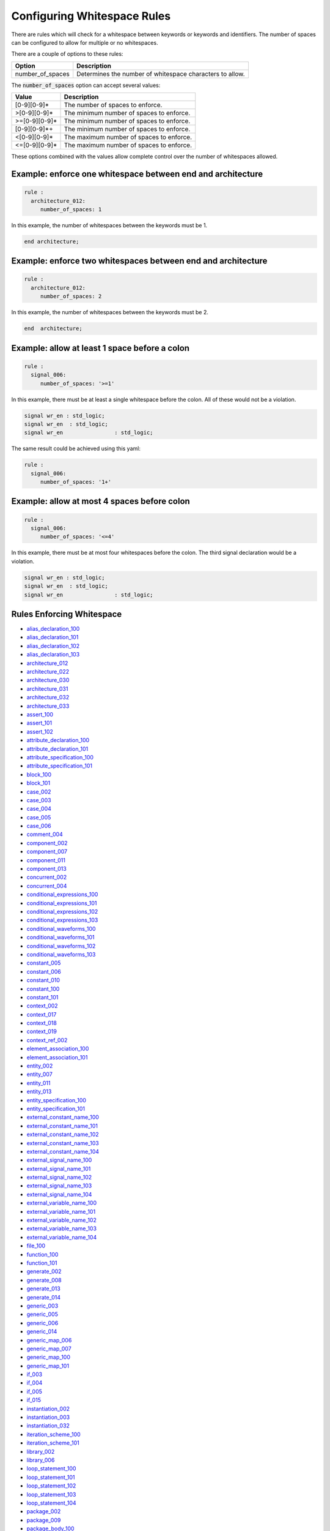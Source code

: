 .. _configuring-whitespace-rules:

Configuring Whitespace Rules
----------------------------

There are rules which will check for a whitespace between keywords or keywords and identifiers.
The number of spaces can be configured to allow for multiple or no whitespaces.

There are a couple of options to these rules:

+--------------------------+----------------------------------------------------------+
| Option                   | Description                                              |
+==========================+==========================================================+
| number_of_spaces         | Determines the number of whitespace characters to allow. |
+--------------------------+----------------------------------------------------------+

The :code:`number_of_spaces` option can accept several values:

+-----------------------+----------------------------------------------------------+
| Value                 | Description                                              |
+=======================+==========================================================+
| [0-9][0-9]*           | The number of spaces to enforce.                         |
+-----------------------+----------------------------------------------------------+
| >[0-9][0-9]*          | The minimum number of spaces to enforce.                 |
+-----------------------+----------------------------------------------------------+
| >=[0-9][0-9]*         | The minimum number of spaces to enforce.                 |
+-----------------------+----------------------------------------------------------+
| [0-9][0-9]*+          | The minimum number of spaces to enforce.                 |
+-----------------------+----------------------------------------------------------+
| <[0-9][0-9]*          | The maximum number of spaces to enforce.                 |
+-----------------------+----------------------------------------------------------+
| <=[0-9][0-9]*         | The maximum number of spaces to enforce.                 |
+-----------------------+----------------------------------------------------------+

These options combined with the values allow complete control over the number of whitespaces allowed.

Example:  enforce one whitespace between end and architecture
##############################################################

.. code-block:: yaml

   rule :
     architecture_012:
        number_of_spaces: 1

In this example, the number of whitespaces between the keywords must be 1.

.. code-Block:: vhdl

   end architecture;

Example:  enforce two whitespaces between end and architecture
##############################################################

.. code-block:: yaml

   rule :
     architecture_012:
        number_of_spaces: 2

In this example, the number of whitespaces between the keywords must be 2.

.. code-Block:: vhdl

   end  architecture;


Example:  allow at least 1 space before a colon
###############################################

.. code-block:: yaml

   rule :
     signal_006:
        number_of_spaces: '>=1'

In this example, there must be at least a single whitespace before the colon.
All of these would not be a violation.

.. code-Block:: vhdl

   signal wr_en : std_logic;
   signal wr_en  : std_logic;
   signal wr_en                : std_logic;

The same result could be achieved using this yaml:

.. code-block:: yaml

   rule :
     signal_006:
        number_of_spaces: '1+'

Example:  allow at most 4 spaces before colon
#############################################
.. code-block:: yaml

   rule :
     signal_006:
        number_of_spaces: '<=4'

In this example, there must be at most four whitespaces before the colon.
The third signal declaration would be a violation.

.. code-Block:: vhdl

   signal wr_en : std_logic;
   signal wr_en  : std_logic;
   signal wr_en                : std_logic;


Rules Enforcing Whitespace
##########################

* `alias_declaration_100 <alias_declaration_rules.html#alias-declaration-100>`_
* `alias_declaration_101 <alias_declaration_rules.html#alias-declaration-101>`_
* `alias_declaration_102 <alias_declaration_rules.html#alias-declaration-102>`_
* `alias_declaration_103 <alias_declaration_rules.html#alias-declaration-103>`_
* `architecture_012 <architecture_rules.html#architecture-012>`_
* `architecture_022 <architecture_rules.html#architecture-022>`_
* `architecture_030 <architecture_rules.html#architecture-030>`_
* `architecture_031 <architecture_rules.html#architecture-031>`_
* `architecture_032 <architecture_rules.html#architecture-032>`_
* `architecture_033 <architecture_rules.html#architecture-033>`_
* `assert_100 <assert_rules.html#assert-100>`_
* `assert_101 <assert_rules.html#assert-101>`_
* `assert_102 <assert_rules.html#assert-102>`_
* `attribute_declaration_100 <attribute_declaration_rules.html#attribute-declaration-100>`_
* `attribute_declaration_101 <attribute_declaration_rules.html#attribute-declaration-101>`_
* `attribute_specification_100 <attribute_specification_rules.html#attribute-specification-100>`_
* `attribute_specification_101 <attribute_specification_rules.html#attribute-specification-101>`_
* `block_100 <block_rules.html#block-100>`_
* `block_101 <block_rules.html#block-101>`_
* `case_002 <case_rules.html#case-002>`_
* `case_003 <case_rules.html#case-003>`_
* `case_004 <case_rules.html#case-004>`_
* `case_005 <case_rules.html#case-005>`_
* `case_006 <case_rules.html#case-006>`_
* `comment_004 <comment_rules.html#comment-004>`_
* `component_002 <component_rules.html#component-002>`_
* `component_007 <component_rules.html#component-007>`_
* `component_011 <component_rules.html#component-011>`_
* `component_013 <component_rules.html#component-013>`_
* `concurrent_002 <concurrent_rules.html#concurrent-002>`_
* `concurrent_004 <concurrent_rules.html#concurrent-004>`_
* `conditional_expressions_100 <conditional_expressions_rules.html#conditional-expressions-100>`_
* `conditional_expressions_101 <conditional_expressions_rules.html#conditional-expressions-101>`_
* `conditional_expressions_102 <conditional_expressions_rules.html#conditional-expressions-102>`_
* `conditional_expressions_103 <conditional_expressions_rules.html#conditional-expressions-103>`_
* `conditional_waveforms_100 <conditional_waveforms_rules.html#conditional-waveforms-100>`_
* `conditional_waveforms_101 <conditional_waveforms_rules.html#conditional-waveforms-101>`_
* `conditional_waveforms_102 <conditional_waveforms_rules.html#conditional-waveforms-102>`_
* `conditional_waveforms_103 <conditional_waveforms_rules.html#conditional-waveforms-103>`_
* `constant_005 <constant_rules.html#constant-005>`_
* `constant_006 <constant_rules.html#constant-006>`_
* `constant_010 <constant_rules.html#constant-010>`_
* `constant_100 <constant_rules.html#constant-100>`_
* `constant_101 <constant_rules.html#constant-101>`_
* `context_002 <context_rules.html#context-002>`_
* `context_017 <context_rules.html#context-017>`_
* `context_018 <context_rules.html#context-018>`_
* `context_019 <context_rules.html#context-019>`_
* `context_ref_002 <context_ref.html#context-ref-002>`_
* `element_association_100 <element_association_rules.html#element-association-100>`_
* `element_association_101 <element_association_rules.html#element-association-101>`_
* `entity_002 <entity_rules.html#entity-002>`_
* `entity_007 <entity_rules.html#entity-007>`_
* `entity_011 <entity_rules.html#entity-011>`_
* `entity_013 <entity_rules.html#entity-013>`_
* `entity_specification_100 <entity_specification_rules.html#entity-specification-100>`_
* `entity_specification_101 <entity_specification_rules.html#entity-specification-101>`_
* `external_constant_name_100 <external_constant_name_rules.html#external-constant-name-100>`_
* `external_constant_name_101 <external_constant_name_rules.html#external-constant-name-101>`_
* `external_constant_name_102 <external_constant_name_rules.html#external-constant-name-102>`_
* `external_constant_name_103 <external_constant_name_rules.html#external-constant-name-103>`_
* `external_constant_name_104 <external_constant_name_rules.html#external-constant-name-104>`_
* `external_signal_name_100 <external_signal_name_rules.html#external-signal-name-100>`_
* `external_signal_name_101 <external_signal_name_rules.html#external-signal-name-101>`_
* `external_signal_name_102 <external_signal_name_rules.html#external-signal-name-102>`_
* `external_signal_name_103 <external_signal_name_rules.html#external-signal-name-103>`_
* `external_signal_name_104 <external_signal_name_rules.html#external-signal-name-104>`_
* `external_variable_name_100 <external_variable_name_rules.html#external-variable-name-100>`_
* `external_variable_name_101 <external_variable_name_rules.html#external-variable-name-101>`_
* `external_variable_name_102 <external_variable_name_rules.html#external-variable-name-102>`_
* `external_variable_name_103 <external_variable_name_rules.html#external-variable-name-103>`_
* `external_variable_name_104 <external_variable_name_rules.html#external-variable-name-104>`_
* `file_100 <file_rules.html#file-100>`_
* `function_100 <function_rules.html#function-100>`_
* `function_101 <function_rules.html#function-101>`_
* `generate_002 <generate_rules.html#generate-002>`_
* `generate_008 <generate_rules.html#generate-008>`_
* `generate_013 <generate_rules.html#generate-013>`_
* `generate_014 <generate_rules.html#generate-014>`_
* `generic_003 <generic_rules.html#generic-003>`_
* `generic_005 <generic_rules.html#generic-005>`_
* `generic_006 <generic_rules.html#generic-006>`_
* `generic_014 <generic_rules.html#generic-014>`_
* `generic_map_006 <generic_map_rules.html#generic-map-006>`_
* `generic_map_007 <generic_map_rules.html#generic-map-007>`_
* `generic_map_100 <generic_map_rules.html#generic-map-100>`_
* `generic_map_101 <generic_map_rules.html#generic-map-101>`_
* `if_003 <if_rules.html#if-003>`_
* `if_004 <if_rules.html#if-004>`_
* `if_005 <if_rules.html#if-005>`_
* `if_015 <if_rules.html#if-015>`_
* `instantiation_002 <instantiation_rules.html#instantiation-002>`_
* `instantiation_003 <instantiation_rules.html#instantiation-003>`_
* `instantiation_032 <instantiation_rules.html#instantiation-032>`_
* `iteration_scheme_100 <iteration_scheme_rules.html#iteration-scheme-100>`_
* `iteration_scheme_101 <iteration_scheme_rules.html#iteration-scheme-101>`_
* `library_002 <library_rules.html#library-002>`_
* `library_006 <library_rules.html#library-006>`_
* `loop_statement_100 <loop_statement_rules.html#loop-statement-100>`_
* `loop_statement_101 <loop_statement_rules.html#loop-statement-101>`_
* `loop_statement_102 <loop_statement_rules.html#loop-statement-102>`_
* `loop_statement_103 <loop_statement_rules.html#loop-statement-103>`_
* `loop_statement_104 <loop_statement_rules.html#loop-statement-104>`_
* `package_002 <package_rules.html#package-002>`_
* `package_009 <package_rules.html#package-009>`_
* `package_body_100 <package_body_rules.html#package-body-100>`_
* `package_body_101 <package_body_rules.html#package-body-101>`_
* `package_instantiation_100 <package_instantiation_rules.html#package-instantiation-100>`_
* `package_instantiation_101 <package_instantiation_rules.html#package-instantiation-101>`_
* `package_instantiation_102 <package_instantiation_rules.html#package-instantiation-102>`_
* `package_instantiation_103 <package_instantiation_rules.html#package-instantiation-103>`_
* `port_003 <port_rules.html#port-003>`_
* `port_020 <port_rules.html#port-020>`_
* `port_100 <port_rules.html#port-100>`_
* `port_101 <port_rules.html#port-101>`_
* `port_map_006 <port_map_rules.html#port-map-006>`_
* `port_map_007 <port_map_rules.html#port-map-007>`_
* `port_map_100 <port_map_rules.html#port-map-100>`_
* `port_map_101 <port_map_rules.html#port-map-101>`_
* `procedure_100 <procedure_rules.html#procedure-100>`_
* `procedure_101 <procedure_rules.html#procedure-101>`_
* `procedure_call_100 <procedure_call_rules.html#procedure-call-100>`_
* `procedure_call_101 <procedure_call_rules.html#procedure-call-101>`_
* `process_002 <process_rules.html#process-002>`_
* `process_007 <process_rules.html#process-007>`_
* `process_014 <process_rules.html#process-014>`_
* `process_024 <process_rules.html#process-024>`_
* `process_025 <process_rules.html#process-025>`_
* `record_type_definition_100 <record_type_definition_rules.html#record-type-definition-100>`_
* `record_type_definition_101 <record_type_definition_rules.html#record-type-definition-101>`_
* `report_statement_100 <report_statement_rules.html#report-statement-100>`_
* `report_statement_101 <report_statement_rules.html#report-statement-101>`_
* `selected_assignment_100 <selected_assignment_rules.html#selected-assignment-100>`_
* `selected_assignment_101 <selected_assignment_rules.html#selected-assignment-101>`_
* `selected_assignment_102 <selected_assignment_rules.html#selected-assignment-102>`_
* `selected_assignment_103 <selected_assignment_rules.html#selected-assignment-103>`_
* `selected_assignment_104 <selected_assignment_rules.html#selected-assignment-104>`_
* `selected_assignment_105 <selected_assignment_rules.html#selected-assignment-105>`_
* `selected_assignment_106 <selected_assignment_rules.html#selected-assignment-106>`_
* `selected_assignment_107 <selected_assignment_rules.html#selected-assignment-107>`_
* `sequential_002 <sequential_rules.html#sequential-002>`_
* `sequential_003 <sequential_rules.html#sequential-003>`_
* `signal_005 <signal_rules.html#signal-005>`_
* `signal_006 <signal_rules.html#signal-006>`_
* `signal_100 <signal_rules.html#signal-100>`_
* `signal_101 <signal_rules.html#signal-101>`_
* `signal_102 <signal_rules.html#signal-102>`_
* `subtype_100 <subtype_rules.html#subtype-100>`_
* `subtype_101 <subtype_rules.html#subtype-101>`_
* `subtype_102 <subtype_rules.html#subtype-102>`_
* `type_006 <type_rules.html#type-006>`_
* `type_007 <type_rules.html#type-007>`_
* `type_100 <type_rules.html#type-100>`_
* `variable_005 <variable_rules.html#variable-005>`_
* `variable_006 <variable_rules.html#variable-006>`_
* `variable_100 <variable_rules.html#variable-100>`_
* `variable_101 <variable_rules.html#variable-101>`_
* `variable_102 <variable_rules.html#variable-102>`_
* `variable_103 <variable_rules.html#variable-103>`_
* `variable_assignment_002 <variable_assignment_rules.html#variable-assignment-002>`_
* `variable_assignment_003 <variable_assignment_rules.html#variable-assignment-003>`_
* `whitespace_007 <whitespace_rules.html#whitespace-007>`_
